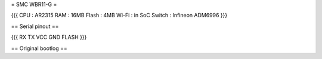 = SMC WBR11-G =

{{{
CPU : AR2315
RAM : 16MB
Flash : 4MB
Wi-Fi : in SoC
Switch : Infineon ADM6996
}}}

== Serial pinout ==

{{{
RX TX
VCC GND         FLASH
}}}

== Original bootlog ==
